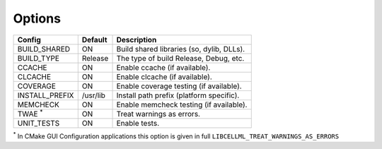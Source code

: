 Options
-------

============== ============ =========================================
Config         Default      Description
============== ============ =========================================
BUILD_SHARED   ON           Build shared libraries (so, dylib, DLLs).
-------------- ------------ -----------------------------------------
BUILD_TYPE     Release      The type of build Release, Debug, etc.
-------------- ------------ -----------------------------------------
CCACHE         ON           Enable ccache (if available).
-------------- ------------ -----------------------------------------
CLCACHE        ON           Enable clcache (if available).
-------------- ------------ -----------------------------------------
COVERAGE       ON           Enable coverage testing (if available).
-------------- ------------ -----------------------------------------
INSTALL_PREFIX /usr/lib     Install path prefix (platform specific).
-------------- ------------ -----------------------------------------
MEMCHECK       ON           Enable memcheck testing (if available).
-------------- ------------ -----------------------------------------
TWAE :sup:`*`  ON           Treat warnings as errors.
-------------- ------------ -----------------------------------------
UNIT_TESTS     ON           Enable tests.
============== ============ =========================================

:sup:`*` In CMake GUI Configuration applications this option is given in full ``LIBCELLML_TREAT_WARNINGS_AS_ERRORS``

.. note In CMake GUI Configuration applications the config variable is prefixed with 'LIBCELLML\_'

.. ================================== ============== =========================================
.. GUI Config                         CLI Config     Description
.. ================================== ============== =========================================
.. LIBCELLML_BUILD_SHARED             BUILD_SHARED   Build shared libraries (so, dylib, DLLs).
.. ---------------------------------- -------------- -----------------------------------------
.. LIBCELLML_BUILD_TYPE               BUILD_TYPE     The type of build Release, Debug, etc.
.. ---------------------------------- -------------- -----------------------------------------
.. LIBCELML_CLCACHE                   CLCACHE        Enable clcache (if available).
.. ---------------------------------- -------------- -----------------------------------------
.. LIBCELML_CCACHE                    CCACHE         Enable ccache (if available).
.. ---------------------------------- -------------- -----------------------------------------
.. LIBCELML_COVERAGE                  COVERAGE       Enable coverage testing (if available).
.. ---------------------------------- -------------- -----------------------------------------
.. LIBCELLML_INSTALL_PREFIX           INSTALL_PREFIX Install path prefix.
.. ---------------------------------- -------------- -----------------------------------------
.. LIBCELLML_MEMCHECK                 MEMCHECK       Enable memcheck testing (if available).
.. ---------------------------------- -------------- -----------------------------------------
.. LIBCELLML_TREAT_WARNINGS_AS_ERRORS TWAE           Treat warnings as errors.
.. ---------------------------------- -------------- -----------------------------------------
.. LIBCELLML_UNIT_TESTS               UNIT_TESTS     Enable tests.
.. ================================== ============== =========================================
